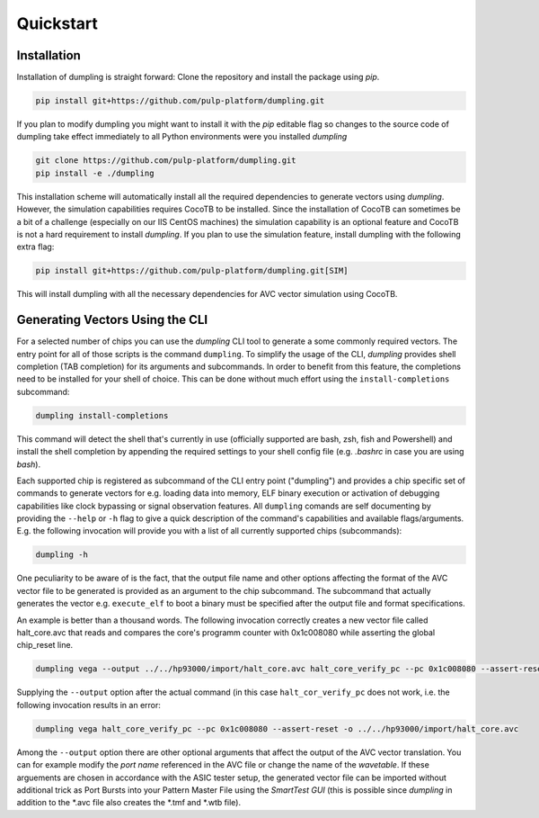===========
Quickstart
===========
------------
Installation
------------

Installation of dumpling is straight forward: Clone the repository and install the package using `pip`.

.. code-block:: bash

   pip install git+https://github.com/pulp-platform/dumpling.git

If you plan to modify dumpling you might want to install it with the `pip`
editable flag so changes to the source code of dumpling take effect
immediately to all Python environments were you installed *dumpling*

.. code-block:: bash

   git clone https://github.com/pulp-platform/dumpling.git
   pip install -e ./dumpling

This installation scheme will automatically install all the required
dependencies to generate vectors using *dumpling*. However, the simulation
capabilities requires CocoTB to be installed. Since the installation of CocoTB
can sometimes be a bit of a challenge (especially on our IIS CentOS machines)
the simulation capability is an optional feature and CocoTB is not a hard
requirement to install *dumpling*. If you plan to use the simulation feature,
install dumpling with the following extra flag:

.. code-block:: bash

   pip install git+https://github.com/pulp-platform/dumpling.git[SIM]

This will install dumpling with all the necessary dependencies for AVC vector
simulation using CocoTB.

--------------------------------
Generating Vectors Using the CLI
--------------------------------

For a selected number of chips you can use the *dumpling* CLI tool to generate a
some commonly required vectors. The entry point for all of those scripts is the
command ``dumpling``. To simplify the usage of the CLI, *dumpling* provides
shell completion (TAB completion) for its arguments and subcommands. In order to
benefit from this feature, the completions need to be installed for your shell
of choice. This can be done without much effort using the
``install-completions`` subcommand:

.. code-block:: bash

   dumpling install-completions

This command will detect the shell that's currently in use (officially supported
are bash, zsh, fish and Powershell) and install the shell completion by
appending the required settings to your shell config file (e.g. `.bashrc` in
case you are using `bash`).

Each supported chip is registered as subcommand of the CLI entry point
("dumpling") and provides a chip specific set of commands to generate vectors
for e.g. loading data into memory, ELF binary execution or activation of
debugging capabilities like clock bypassing or signal observation features. All
``dumpling`` comands are self documenting by providing the ``--help`` or ``-h``
flag to give a quick description of the command's capabilities and available
flags/arguments. E.g. the following invocation will provide you with a list of
all currently supported chips (subcommands):

.. code-block:: bash

   dumpling -h

One peculiarity to be aware of is the fact, that the output file name and other
options affecting the format of the AVC vector file to be generated is provided
as an argument to the chip subcommand. The subcommand that actually generates
the vector e.g. ``execute_elf`` to boot a binary must be specified after the
output file and format specifications.

An example is better than a thousand words. The following invocation correctly
creates a new vector file called halt_core.avc that reads and compares the
core's programm counter with 0x1c008080 while asserting the global chip_reset
line.

.. code-block:: bash

   dumpling vega --output ../../hp93000/import/halt_core.avc halt_core_verify_pc --pc 0x1c008080 --assert-reset 

Supplying the ``--output`` option after the actual command (in this case
``halt_cor_verify_pc`` does not work, i.e. the following invocation results in
an error:

.. code-block:: bash

   dumpling vega halt_core_verify_pc --pc 0x1c008080 --assert-reset -o ../../hp93000/import/halt_core.avc

Among the ``--output`` option there are other optional arguments that affect the
output of the AVC vector translation. You can for example modify the *port name*
referenced in the AVC file or change the name of the *wavetable*. If these
arguements are chosen in accordance with the ASIC tester setup, the generated
vector file can be imported without additional trick as Port Bursts into your
Pattern Master File using the *SmartTest GUI* (this is possible since *dumpling*
in addition to the \*.avc file also creates the \*.tmf and \*.wtb file).
